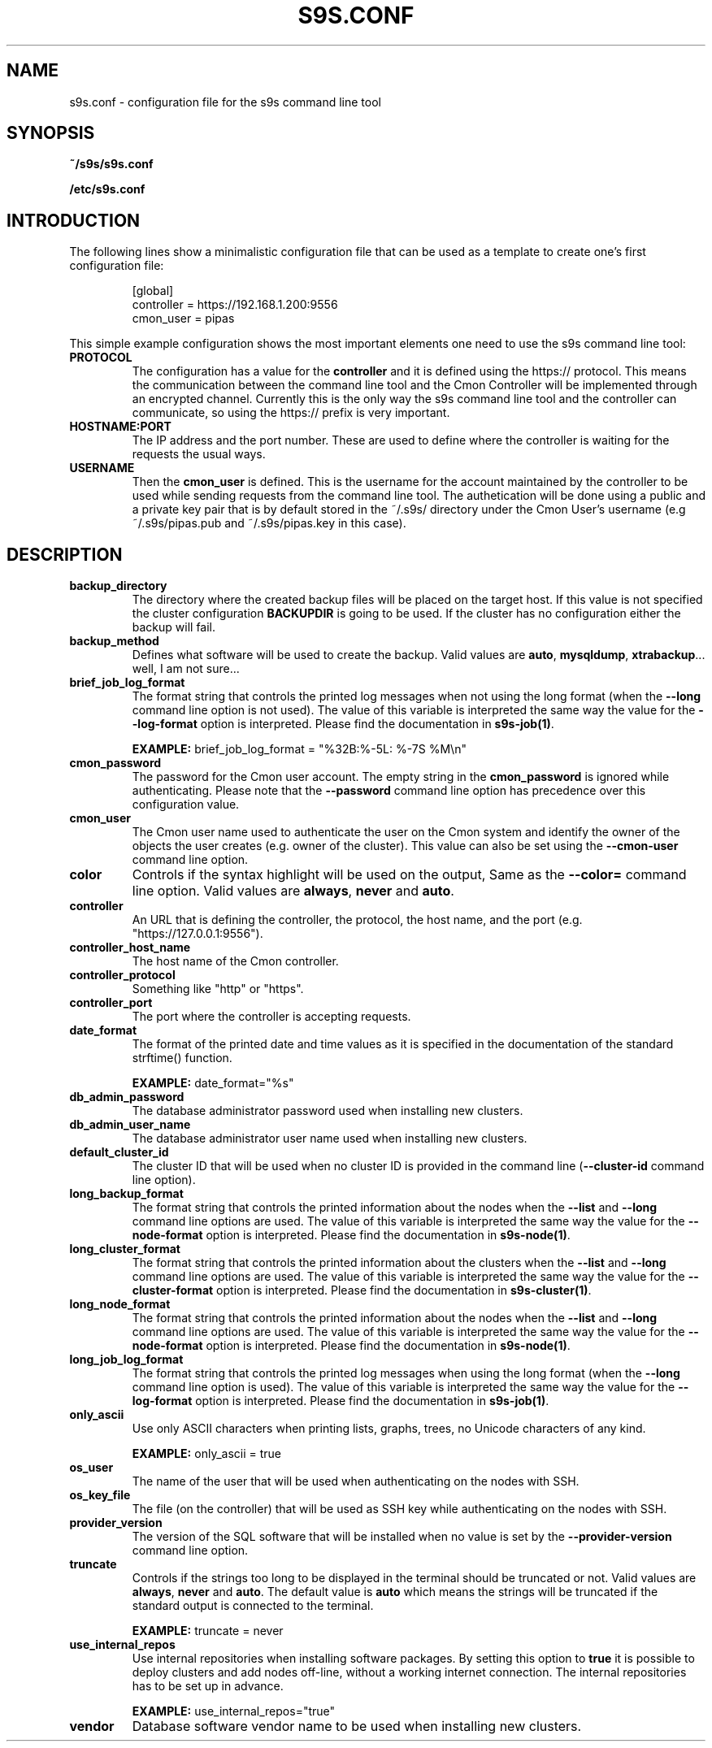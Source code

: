 .TH S9S.CONF 5 "October 03, 2016"
.SH NAME
s9s.conf \- configuration file for the s9s command line tool
.SH SYNOPSIS
.B ~/s9s/s9s.conf

.B /etc/s9s.conf

.SH INTRODUCTION
The following lines show a minimalistic configuration file that can be used as a
template to create one's first configuration file:
.nf

.RS
[global]
controller = https://192.168.1.200:9556
cmon_user  = pipas
.RE

.fi
This simple example configuration shows the most important elements one need to
use the s9s command line tool:

.TP
.B PROTOCOL
The configuration has a value for the \fBcontroller\fP and it is defined using
the https:// protocol. This means the communication between the command line
tool and the Cmon Controller will be implemented through an encrypted channel.
Currently this is the only way the s9s command line tool and the controller can
communicate, so using the https:// prefix is very important.

.TP 
.B HOSTNAME:PORT
The IP address and the port number. These are used to define where the
controller is waiting for the requests the usual ways.

.TP
.B USERNAME
Then the \fBcmon_user\fP is defined. This is the username for the account
maintained by the controller to be used while sending requests from the command
line tool. The authetication will be done using a public and a private key pair
that is by default stored in the ~/.s9s/ directory under the Cmon User's
username (e.g ~/.s9s/pipas.pub and ~/.s9s/pipas.key in this case). 


.SH DESCRIPTION
.TP
\fBbackup_directory\fP 
The directory where the created backup files will be placed on the target host.
If this value is not specified the cluster configuration \fBBACKUPDIR\fP is
going to be used. If the cluster has no configuration either the backup will
fail.

.TP
\fBbackup_method\fP 
Defines what software will be used to create the backup. Valid values are 
\fBauto\fP, \fBmysqldump\fP, \fBxtrabackup\fP... well, I am not sure...

.TP
\fBbrief_job_log_format\fP
The format string that controls the printed log messages when not using the long
format (when the \fB\-\-long\fP command line option is not used). The value of
this variable is interpreted the same way the value for the 
\fB\-\-log\-format\fP option is interpreted. Please find the documentation in
\fBs9s-job(1)\fP.

.B EXAMPLE:
brief_job_log_format = "%32B:%-5L: %-7S %M\\n"

.TP
\fBcmon_password\fP
The password for the Cmon user account. The empty string in the 
\fBcmon_password\fP is ignored while authenticating. Please note that the 
\fB\-\^\-password\fP command line option has precedence over this configuration
value.

.TP
\fBcmon_user\fP
The Cmon user name used to authenticate the user on the Cmon system and 
identify the owner of the objects the user creates (e.g. owner of the cluster).
This value can also be set using the \fB--cmon-user\fP command line option.

.TP
\fBcolor\fP
Controls if the syntax highlight will be used on the output, Same as the
\fB\-\^\-color=\fP command line option. Valid values are \fBalways\fP,
\fBnever\fP and \fBauto\fP.

.TP
\fBcontroller\fP 
An URL that is defining the controller, the protocol, the host name, and the
port (e.g. "https://127.0.0.1:9556").

.TP
\fBcontroller_host_name\fP 
The host name of the Cmon controller.

.TP
\fBcontroller_protocol\fP 
Something like "http" or "https".

.TP
\fBcontroller_port\fP 
The port where the controller is accepting requests.

.TP
\fBdate_format\fP 
The format of the printed date and time values as it is specified in the
documentation of the standard strftime() function.

.B EXAMPLE:
date_format="%s"

.TP
\fBdb_admin_password\fP
The database administrator password used when installing new clusters.

.TP
\fBdb_admin_user_name\fP
The database administrator user name used when installing new clusters.

.TP
\fBdefault_cluster_id\fP 
The cluster ID that will be used when no cluster ID is provided in the command
line (\fB--cluster-id\fP command line option).

.TP
\fBlong_backup_format\fP
The format string that controls the printed information about the nodes when
the \fB\-\-list\fP and \fB\-\-long\fP command line options are used. The value
of this variable is interpreted the same way the value for the
\fB\-\-node\-format\fP option is interpreted. Please find the documentation
in \fBs9s-node(1)\fP.

.TP
\fBlong_cluster_format\fP
The format string that controls the printed information about the clusters when
the \fB\-\-list\fP and \fB\-\-long\fP command line options are used. The value
of this variable is interpreted the same way the value for the
\fB\-\-cluster\-format\fP option is interpreted. Please find the documentation
in \fBs9s-cluster(1)\fP.

.TP
\fBlong_node_format\fP
The format string that controls the printed information about the nodes when
the \fB\-\-list\fP and \fB\-\-long\fP command line options are used. The value
of this variable is interpreted the same way the value for the
\fB\-\-node\-format\fP option is interpreted. Please find the documentation
in \fBs9s-node(1)\fP.

.TP
\fBlong_job_log_format\fP
The format string that controls the printed log messages when using the long
format (when the \fB\-\-long\fP command line option is used). The value of
this variable is interpreted the same way the value for the 
\fB\-\-log\-format\fP option is interpreted. Please find the documentation in
\fBs9s-job(1)\fP.

.TP
\fBonly_ascii\fP
Use only ASCII characters when printing lists, graphs, trees, no Unicode
characters of any kind.

.B EXAMPLE:
only_ascii = true

.TP
\fBos_user\fP 
The name of the user that will be used when authenticating on the nodes with
SSH.

.TP
\fBos_key_file\fP 
The file (on the controller) that will be used as SSH key while authenticating
on the nodes with SSH.

.TP
\fBprovider_version\fP
The version of the SQL software that will be installed when no value is set by
the \fB--provider-version\fP command line option.

.TP
\fBtruncate\fP
Controls if the strings too long to be displayed in the terminal should be
truncated or not. Valid values are \fBalways\fP, \fBnever\fP and \fBauto\fP.
The default value is \fBauto\fP which means the strings will be truncated if the
standard output is connected to the terminal.

.B EXAMPLE:
truncate = never

.TP
\fBuse_internal_repos\fP
Use internal repositories when installing software packages. By setting this
option to \fBtrue\fP it is possible to deploy clusters and add nodes off-line,
without a working internet connection. The internal repositories has to be
set up in advance.

.B EXAMPLE:
use_internal_repos="true"

.TP
\fBvendor\fP 
Database software vendor name to be used when installing new clusters.

